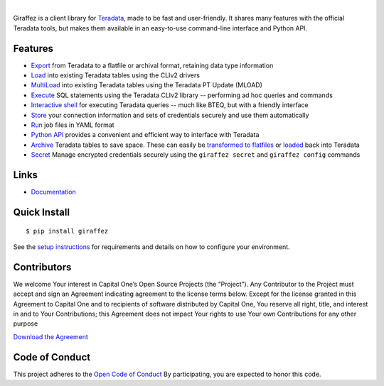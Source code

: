 .. image:: https://img.shields.io/pypi/v/giraffez.svg
     :target: https://pypi.python.org/pypi/giraffez
     :alt: PyPi
.. image:: https://img.shields.io/badge/license-Apache%202-blue.svg
     :target: https://www.apache.org/licenses/LICENSE-2.0
     :alt: License

|

.. image:: https://raw.githubusercontent.com/capitalone/giraffez/master/docs/logo.png

Giraffez is a client library for `Teradata <http://www.teradata.com/>`_, made to be fast and user-friendly. It shares many features with the official Teradata tools, but makes them available in an easy-to-use command-line interface and Python API.


Features
########

- `Export <http://capitalone.io/giraffez/command-line.html#export>`_ from Teradata to a flatfile or archival format, retaining data type information
- `Load <http://capitalone.io/giraffez/command-line.html#load>`_ into existing Teradata tables using the CLIv2 drivers
- `MultiLoad <http://capitalone.io/giraffez/command-line.html#mload>`_ into existing Teradata tables using the Teradata PT Update (MLOAD)
- `Execute <http://capitalone.io/giraffez/command-line.html#cmd>`_ SQL statements using the Teradata CLIv2 library -- performing ad hoc queries and commands
- `Interactive shell <http://capitalone.io/giraffez/command-line.html#shell>`_ for executing Teradata queries -- much like BTEQ, but with a friendly interface
- `Store <http://capitalone.io/giraffez/command-line.html#config>`_ your connection information and sets of credentials securely and use them automatically
- `Run <http://capitalone.io/giraffez/command-line.html#run>`_ job files in YAML format
- `Python API <http://capitalone.io/giraffez/api.html#giraffez-modules>`_ provides a convenient and efficient way to interface with Teradata
- `Archive <http://capitalone.io/giraffez/command-line.html#archiving>`_ Teradata tables to save space. These can easily be `transformed to flatfiles <http://capitalone.io/giraffez/command-line.html#fmt>`_ or `loaded <http://capitalone.io/giraffez/command-line.html#mload>`_ back into Teradata
- `Secret <http://capitalone.io/giraffez/command-line.html#secret>`_ Manage encrypted credentials securely using the ``giraffez secret`` and ``giraffez config`` commands

Links
#####

- `Documentation <http://capitalone.io/giraffez>`_

Quick Install
#############

::

  $ pip install giraffez
  
See the `setup instructions <http://capitalone.io/giraffez/intro.html#giraffez-setup>`_ for requirements and details on how to configure your environment.

Contributors
############

We welcome Your interest in Capital One’s Open Source Projects (the
“Project”). Any Contributor to the Project must accept and sign an
Agreement indicating agreement to the license terms below. Except for
the license granted in this Agreement to Capital One and to recipients
of software distributed by Capital One, You reserve all right, title,
and interest in and to Your Contributions; this Agreement does not
impact Your rights to use Your own Contributions for any other purpose

`Download the Agreement <https://docs.google.com/forms/d/e/1FAIpQLSfwtl1s6KmpLhCY6CjiY8nFZshDwf_wrmNYx1ahpsNFXXmHKw/viewform>`_

Code of Conduct
###############

This project adheres to the `Open Code of Conduct <http://www.capitalone.io/codeofconduct/>`_ By participating, you are
expected to honor this code.
